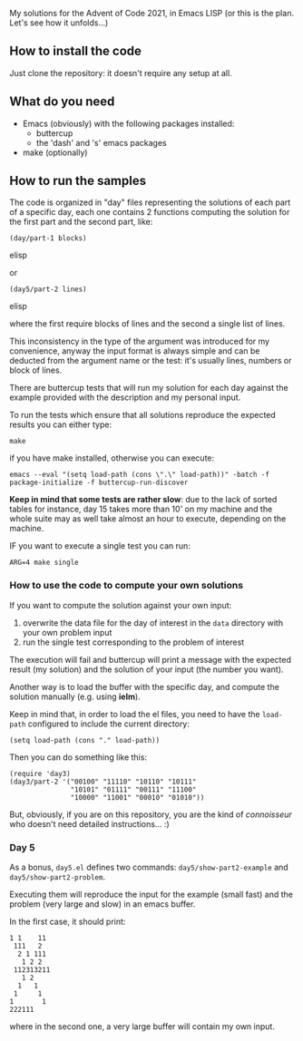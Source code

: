 
My solutions for the Advent of Code 2021, in Emacs LISP (or this is the plan. Let's see how it unfolds…)

** How to install the code

Just clone the repository: it doesn't require any setup at all.

** What do you need

- Emacs (obviously) with the following packages installed:
  - buttercup
  - the 'dash' and 's' emacs packages
- make (optionally)

** How to run the samples

The code is organized in "day" files representing the solutions of each part of a specific day, each one contains 2 functions computing the solution for the first part and the second part, like:

#+begin_src elisp
(day/part-1 blocks)
#+end_src elisp

or 

#+begin_src elisp
(day5/part-2 lines)
#+end_src elisp

where the first require blocks of lines and the second a single list of lines.

This inconsistency in the type of the argument was introduced for my convenience, anyway the input format is always simple and can be deducted from the argument name or the test:  it's usually lines, numbers or block of lines.

There are buttercup tests that will run my solution for each day against the example provided with the description and my personal input.

To run the tests which ensure that all solutions reproduce the expected results you can either type:

#+begin_src shell
make
#+end_src

if you have make installed, otherwise you can execute:

#+begin_src shell
emacs --eval "(setq load-path (cons \".\" load-path))" -batch -f package-initialize -f buttercup-run-discover
#+end_src

*Keep in mind that some tests are rather slow*: due to the lack of sorted tables for instance, day 15 takes more than 10' on my machine and the whole suite may as well take almost an hour to execute, depending on the machine.

IF you want to execute a single test you can run:

#+begin_src shell
ARG=4 make single
#+end_src

*** How to use the code to compute your own solutions

If you want to compute the solution against your own input:

1. overwrite the data file for the day of interest in the  =data= directory with your own problem input
2. run the single test corresponding to the problem of interest

The execution will fail and buttercup will print a message with the expected result (my solution) and the solution of your input (the number you want).

Another way is to load the buffer with the specific day, and compute the solution manually (e.g. using *ielm*).

Keep in mind that, in order to load the el files, you need to have the =load-path= configured to include the current directory:

#+begin_src elisp
(setq load-path (cons "." load-path))
#+end_src

Then you can do something like this:

#+begin_src elisp
(require 'day3)
(day3/part-2 '("00100" "11110" "10110" "10111" 
               "10101" "01111" "00111" "11100"
               "10000" "11001" "00010" "01010"))
#+end_src

But, obviously, if you are on this repository, you are the kind of /connoisseur/ who doesn't need detailed instructions… :)

*** Day 5

As a bonus, =day5.el= defines two commands: =day5/show-part2-example= and =day5/show-part2-problem=.

Executing them will reproduce the input for the example (small fast) and the problem (very large and slow) in an emacs buffer.

In the first case, it should print:

#+begin_example
1 1    11
 111   2
  2 1 111
   1 2 2
 112313211
   1 2
  1   1
 1     1
1       1
222111          
#+end_example

where in the second one, a very large buffer will contain my own input.
